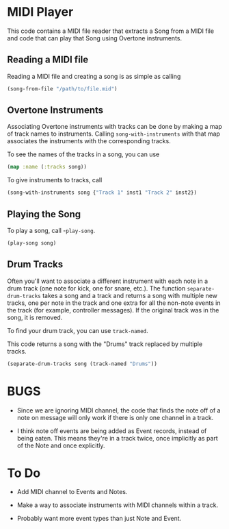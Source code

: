 * MIDI Player

This code contains a MIDI file reader that extracts a Song from a MIDI file
and code that can play that Song using Overtone instruments.

** Reading a MIDI file

Reading a MIDI file and creating a song is as simple as calling
#+begin_src clojure
  (song-from-file "/path/to/file.mid")
#+end_src

** Overtone Instruments

Associating Overtone instruments with tracks can be done by making a map of
track names to instruments. Calling =song-with-instruments= with that map
associates the instruments with the corresponding tracks.

To see the names of the tracks in a song, you can use
#+begin_src clojure
  (map :name (:tracks song))
#+end_src

To give instruments to tracks, call
#+begin_src clojure
  (song-with-instruments song {"Track 1" inst1 "Track 2" inst2})
#+end_src

** Playing the Song

To play a song, call -=play-song=.
#+begin_src clojure
  (play-song song)
#+end_src

** Drum Tracks

Often you'll want to associate a different instrument with each note in a
drum track (one note for kick, one for snare, etc.). The function
=separate-drum-tracks= takes a song and a track and returns a song with
multiple new tracks, one per note in the track and one extra for all the
non-note events in the track (for example, controller messages). If the
original track was in the song, it is removed.

To find your drum track, you can use =track-named=.

This code returns a song with the "Drums" track replaced by multiple tracks.
#+begin_src clojure
  (separate-drum-tracks song (track-named "Drums"))
#+end_src

* BUGS

- Since we are ignoring MIDI channel, the code that finds the note off of a
  note on message will only work if there is only one channel in a track.

- I think note off events are being added as Event records, instead of being
  eaten. This means they're in a track twice, once implicitly as part of the
  Note and once explicitly.

* To Do

- Add MIDI channel to Events and Notes.

- Make a way to associate instruments with MIDI channels within a track.

- Probably want more event types than just Note and Event.
